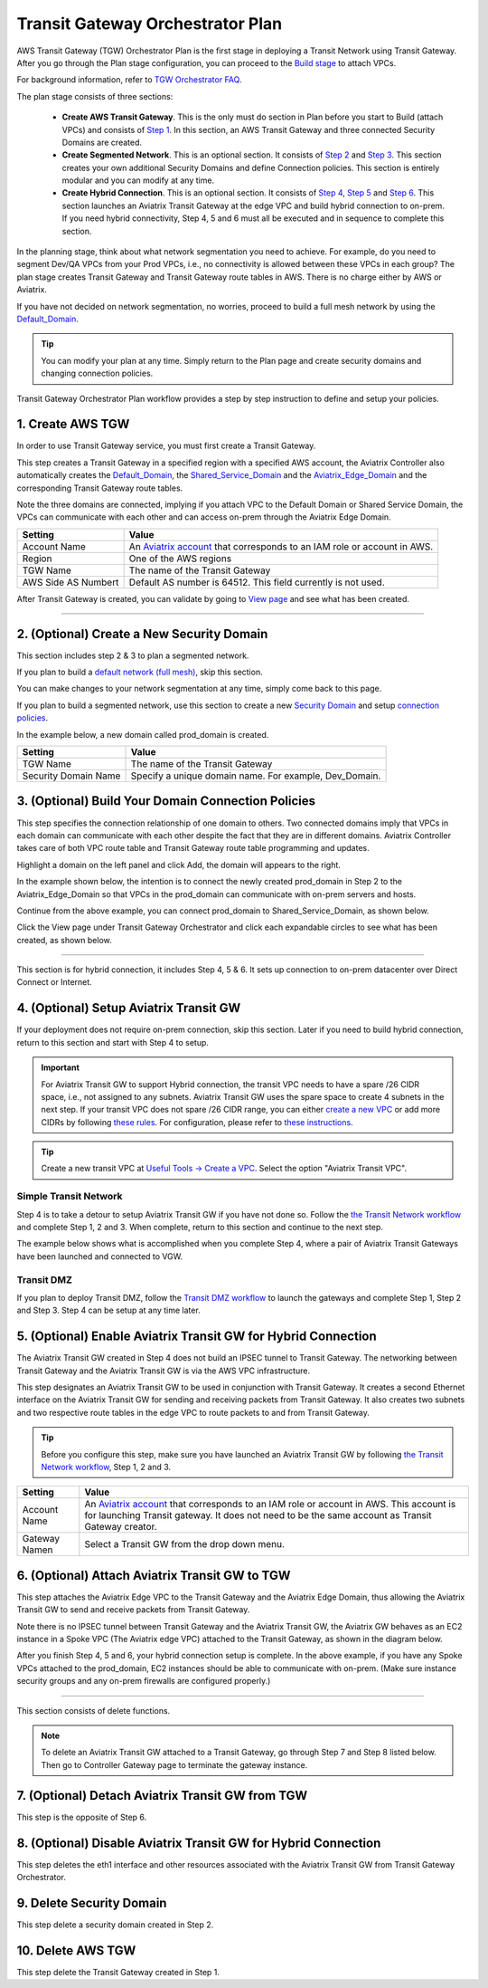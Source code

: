 .. meta::
  :description: TGW Plan
  :keywords: Transit Gateway, AWS Transit Gateway, AWS TGW, TGW orchestrator, Aviatrix Transit network


=========================================================
Transit Gateway Orchestrator Plan
=========================================================


AWS Transit Gateway (TGW) Orchestrator Plan is the first stage in deploying a Transit Network using Transit Gateway. After you go through the Plan 
stage configuration, you can proceed to the `Build stage <https://docs.aviatrix.com/HowTos/tgw_build.html>`_ 
to attach VPCs. 

For background information, refer to `TGW Orchestrator FAQ <https://docs.aviatrix.com/HowTos/tgw_faq.html>`_.

The plan stage consists of three sections:

 - **Create AWS Transit Gateway**. This is the only must do section in Plan before you start to Build (attach VPCs) and consists of `Step 1 <https://docs.aviatrix.com/HowTos/tgw_plan.html#create-aws-tgw>`_. In this section, an AWS Transit Gateway and three connected Security Domains are created.  

 - **Create Segmented Network**. This is an optional section. It consists of `Step 2 <https://docs.aviatrix.com/HowTos/tgw_plan.html#optional-create-a-new-security-domain>`_ and `Step 3 <https://docs.aviatrix.com/HowTos/tgw_plan.html#optional-build-your-domain-connection-policies>`_. This section creates your own additional Security Domains and define Connection policies. This section is entirely modular and you can modify at any time. 

 - **Create Hybrid Connection**. This is an optional section. It consists of `Step 4 <https://docs.aviatrix.com/HowTos/tgw_plan.html#optional-setup-aviatrix-transit-gw>`_, `Step 5 <https://docs.aviatrix.com/HowTos/tgw_plan.html#optional-enable-aviatrix-transit-gw-for-hybrid-connection>`_ and `Step 6 <https://docs.aviatrix.com/HowTos/tgw_plan.html#optional-attach-aviatrix-transit-gw-to-tgw>`_. This section launches an Aviatrix Transit Gateway at the edge VPC and build hybrid connection to on-prem. If you need hybrid connectivity, Step 4, 5 and 6 must all be executed and in sequence to complete this section. 


In the planning stage, think about what network segmentation you need to achieve. For example, do you need to segment Dev/QA VPCs 
from your Prod VPCs, i.e., no connectivity is allowed between these VPCs in each group? The plan stage creates Transit Gateway and Transit Gateway route tables in AWS. There is no charge either by AWS or Aviatrix.


If you have not decided on network segmentation, no worries, proceed to build a full mesh network by using the `Default_Domain <https://docs.aviatrix.com/HowTos/tgw_faq.html#what-is-the-default-domain>`_. 

.. tip::

 You can modify your plan at any time. Simply return to the Plan page and create security domains and changing connection policies.  


Transit Gateway Orchestrator Plan workflow provides a step by step instruction to define and setup your policies.


1. Create AWS TGW
-------------------------------------------

In order to use Transit Gateway service, you must first create a Transit Gateway. 

This step creates a Transit Gateway in a specified region with a specified AWS account, the Aviatrix Controller also automatically creates 
the `Default_Domain <https://docs.aviatrix.com/HowTos/tgw_faq.html#what-is-the-default-domain>`_, the `Shared_Service_Domain <https://docs.aviatrix.com/HowTos/tgw_faq.html#what-is-the-default-domain>`_ and the `Aviatrix_Edge_Domain <https://docs.aviatrix.com/HowTos/tgw_faq.html#what-is-the-aviatrix-edge-domain>`_ and the corresponding Transit Gateway route tables. 

|create_tgw|

Note the three domains are connected, implying if you attach VPC to the Default Domain or Shared Service Domain, the VPCs can communicate with each other and can access on-prem through the Aviatrix Edge Domain.  


==========================================      ==========
**Setting**                                     **Value**
==========================================      ==========
Account Name                                    An `Aviatrix account <http://docs.aviatrix.com/HowTos/aviatrix_account.html#account>`_ that corresponds to an IAM role or account in AWS. 
Region                                          One of the AWS regions
TGW Name                                        The name of the Transit Gateway
AWS Side AS Numbert                             Default AS number is 64512. This field currently is not used.
==========================================      ==========

After Transit Gateway is created, you can validate by going to `View page <https://docs.aviatrix.com/HowTos/tgw_faq.html#what-can-be-displayed-at-the-view-page>`_ and see what has been created. 

--------------------------------------------------------------------------------------------------------------------


2. (Optional) Create a New Security Domain
--------------------------------------------------

This section includes step 2 & 3 to plan a segmented network. 

If you plan to build a `default network (full mesh) <https://docs.aviatrix.com/HowTos/tgw_design_patterns.html#Full-mesh-network-design>`_, skip this section. 

You can make changes to your network segmentation at any time, simply come back to this page. 

If you plan to build a segmented network, use this section to create a new `Security Domain <https://docs.aviatrix.com/HowTos/tgw_faq.html#What-is-a-Security-Domain>`_ and setup `connection policies <https://docs.aviatrix.com/HowTos/tgw_faq.html#what-is-a-connection-policy>`_. 


In the example below, a new domain called prod_domain is created. 

|new_domain|

==========================================      ==========
**Setting**                                     **Value**
==========================================      ==========
TGW Name                                        The name of the Transit Gateway
Security Domain Name                            Specify a unique domain name. For example, Dev_Domain.
==========================================      ==========

3. (Optional) Build Your Domain Connection Policies
----------------------------------------------------

This step specifies the connection relationship of one domain to others. Two connected domains imply that VPCs in 
each domain can communicate with each other despite the fact that they are in different domains. Aviatrix Controller takes
care of both VPC route table and Transit Gateway route table programming and updates. 

Highlight a domain on the left panel and click Add, the domain will appears to the right. 

In the example shown below, the intention is to connect the newly created prod_domain in Step 2 to the Aviatrix_Edge_Domain so that VPCs in the prod_domain can communicate with on-prem servers and hosts. 


|connect_domain_1|

Continue from the above example, you can connect prod_domain to Shared_Service_Domain, as shown below. 

|connect_domain_2|

Click the View page under Transit Gateway Orchestrator and click each expandable circles to see what has been created, 
as shown below.  

|plan_view|

-----------------------------------------------------------------------------------------------------------------------

This section is for hybrid connection, it includes Step 4, 5 & 6. It sets up connection to on-prem datacenter over 
Direct Connect or Internet. 

4. (Optional) Setup Aviatrix Transit GW  
------------------------------------------------------------------

If your deployment does not require on-prem connection, skip this section. Later if you need to build hybrid 
connection, return to this section and start with Step 4 to setup. 

.. important::

 For Aviatrix Transit GW to support Hybrid connection, the transit VPC needs to have a spare /26 CIDR space, i.e., not assigned to any subnets. Aviatrix Transit GW uses the spare space to create 4 subnets in the next step. If your transit VPC does not spare /26 CIDR range, you can either `create a new VPC <https://docs.aviatrix.com/HowTos/create_vpc.html>`_ or add more CIDRs by following `these rules <https://docs.aws.amazon.com/vpc/latest/userguide/VPC_Subnets.html#vpc-resize>`_. For configuration, please refer to `these instructions <https://docs.aws.amazon.com/vpc/latest/userguide/working-with-vpcs.html#add-ipv4-cidr>`_.

.. tip::

  Create a new transit VPC at `Useful Tools -> Create a VPC <https://docs.aviatrix.com/HowTos/create_vpc.html>`_. Select the option "Aviatrix Transit VPC". 

Simple Transit Network
~~~~~~~~~~~~~~~~~~~~~~~~

Step 4 is to take a detour to setup Aviatrix Transit GW if you have not done so. Follow the `the Transit Network workflow <https://docs.aviatrix.com/HowTos/transitvpc_workflow.html>`_ and complete Step 1, 2 and 3. When complete, 
return to this section and continue to the next step. 


The example below shows what is accomplished when you complete Step 4, where a pair of Aviatrix Transit Gateways have been launched and connected to VGW.  

|transit_gw|

Transit DMZ
~~~~~~~~~~~~~

If you plan to deploy Transit DMZ, follow the `Transit DMZ workflow <https://docs.aviatrix.com/HowTos/transit_dmz_workflow.html>`_ to launch the gateways and complete Step 1, Step 2 and Step 3. Step 4 can be setup at any time later.  


5. (Optional) Enable Aviatrix Transit GW for Hybrid Connection
---------------------------------------------------------------

The Aviatrix Transit GW created in Step 4 does not build an IPSEC tunnel to Transit Gateway. The networking between Transit Gateway and the Aviatrix Transit GW is via the AWS VPC infrastructure. 

This step designates an Aviatrix Transit GW to be used in conjunction with Transit Gateway. It creates a second Ethernet interface on the Aviatrix Transit GW for sending and receiving packets from Transit Gateway. It also creates two subnets and two respective route tables in the edge VPC to route packets to and from Transit Gateway. 


.. tip::

  Before you configure this step, make sure you have launched an Aviatrix Transit GW by following `the Transit Network workflow <https://docs.aviatrix.com/HowTos/transitvpc_workflow.html>`_, Step 1, 2 and 3. 


==========================================      ==========
**Setting**                                     **Value**
==========================================      ==========
Account Name                                    An `Aviatrix account <http://docs.aviatrix.com/HowTos/aviatrix_account.html#account>`_ that corresponds to an IAM role or account in AWS. This account is for launching Transit gateway. It does not need to be the same account as Transit Gateway creator. 
Gateway Namen                                   Select a Transit GW from the drop down menu. 
==========================================      ==========

6. (Optional) Attach Aviatrix Transit GW to TGW
------------------------------------------------------------------

This step attaches the Aviatrix Edge VPC to the Transit Gateway and the Aviatrix Edge Domain, thus allowing the Aviatrix Transit GW to send and receive packets from Transit Gateway. 

Note there is no IPSEC tunnel between Transit Gateway and the Aviatrix Transit GW, the Aviatrix GW behaves as an EC2 instance in a Spoke VPC (The Aviatrix edge VPC) attached to the Transit Gateway, as shown in the diagram below. 

|transit_complete|

After you finish Step 4, 5 and 6, your hybrid connection setup is complete. In the above example, 
if you have any Spoke VPCs attached to the prod_domain, EC2 instances should be able to communicate with 
on-prem. (Make sure instance security groups and any on-prem firewalls are configured properly.)


------------------------------------------------------------------------------------------------

This section consists of delete functions. 

.. note::

 To delete an Aviatrix Transit GW attached to a Transit Gateway, go through Step 7 and Step 8 listed below. Then go to Controller Gateway page to terminate the gateway instance. 

7. (Optional) Detach Aviatrix Transit GW from TGW
----------------------------------------------------

This step is the opposite of Step 6.

8. (Optional) Disable Aviatrix Transit GW for Hybrid Connection
------------------------------------------------------------------

This step deletes the eth1 interface and other resources associated with the  Aviatrix Transit GW 
from Transit Gateway Orchestrator. 

9. Delete Security Domain
---------------------------

This step delete a security domain created in Step 2. 

10. Delete AWS TGW
------------------

This step delete the Transit Gateway created in Step 1. 

.. |create_tgw| image:: tgw_plan_media/create_tgw.png
   :scale: 30%

.. |connect_domain_1| image:: tgw_plan_media/connect_domain_1.png
   :scale: 30%

.. |connect_domain_2| image:: tgw_plan_media/connect_domain_2.png
   :scale: 30%

.. |new_domain| image:: tgw_plan_media/new_domain.png
   :scale: 30%

.. |plan_view| image:: tgw_plan_media/plan_view.png
   :scale: 30%

.. |transit_gw| image:: tgw_plan_media/transit_gw.png
   :scale: 30%

.. |transit_complete| image:: tgw_plan_media/transit_complete.png
   :scale: 30%

.. disqus::
